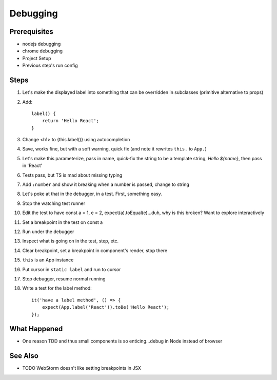 .. pcarticle::
    published: 2018-02-26 12:00
    excerpt: Work smart by developing with a visual debugger. This lesson shows debugging tests directly in the IDE, was well as debugging UIs in Chrome.
    is_pro: True
    references:
        author:
            - pauleveritt

=========
Debugging
=========

Prerequisites
=============

- nodejs debugging

- chrome debugging

- Project Setup

- Previous step's run config

Steps
=====

#. Let's make the displayed label into something that can be overridden in
   subclasses (primitive alternative to props)

#. Add::

    label() {
        return 'Hello React';
    }

#. Change <h1> to {this.label()} using autocompletion

#. Save, works fine, but with a soft warning, quick fix (and note it rewrites
   ``this.`` to ``App.``)

#. Let's make this parameterize, pass in name, quick-fix the string to be
   a template string, `Hello ${name}`, then pass in 'React'

#. Tests pass, but TS is mad about missing typing

#. Add ``:number`` and show it breaking when a number is passed, change to
   string

#. Let's poke at that in the debugger, in a test. First, something easy.

#. Stop the watching test runner

#. Edit the test to have const a = 1, e = 2, expect(a).toEqual(e)...duh,
   why is this broken? Want to explore interactively

#. Set a breakpoint in the test on const a

#. Run under the debugger

#. Inspect what is going on in the test, step, etc.

#. Clear breakpoint, set a breakpoint in component's render, stop there

#. ``this`` is an App instance

#. Put cursor in ``static label`` and run to cursor

#. Stop debugger, resume normal running

#. Write a test for the label method::

    it('have a label method', () => {
        expect(App.label('React')).toBe('Hello React');
    });



What Happened
=============

- One reason TDD and thus small components is so enticing...debug in Node
  instead of browser

See Also
========

- TODO WebStorm doesn't like setting breakpoints in JSX